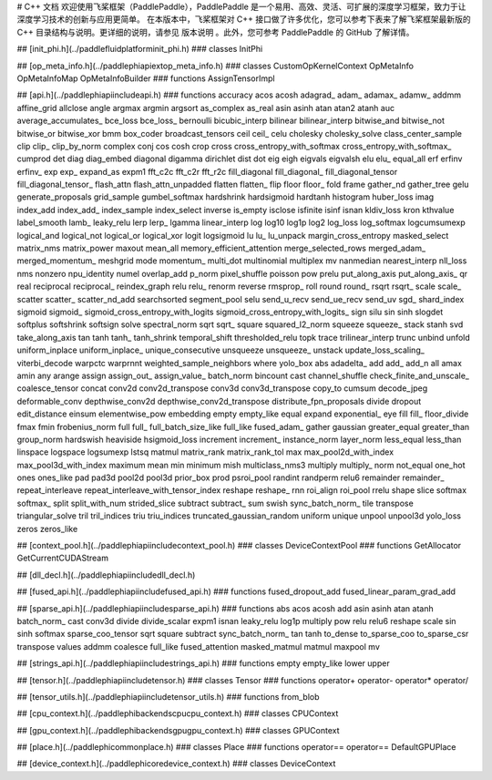 # C++ 文档
欢迎使用飞桨框架（PaddlePaddle），PaddlePaddle 是一个易用、高效、灵活、可扩展的深度学习框架，致力于让深度学习技术的创新与应用更简单。
在本版本中，飞桨框架对 C++ 接口做了许多优化，您可以参考下表来了解飞桨框架最新版的 C++ 目录结构与说明。更详细的说明，请参见 版本说明 。此外，您可参考 PaddlePaddle 的 GitHub 了解详情。

## [init_phi.h](../paddle\fluid\platform\init_phi.h)
### classes
InitPhi

## [op_meta_info.h](../paddle\phi\api\ext\op_meta_info.h)
### classes
CustomOpKernelContext
OpMetaInfo
OpMetaInfoMap
OpMetaInfoBuilder
### functions
AssignTensorImpl

## [api.h](../paddle\phi\api\include\api.h)
### functions
accuracy
acos
acosh
adagrad_
adam_
adamax_
adamw_
addmm
affine_grid
allclose
angle
argmax
argmin
argsort
as_complex
as_real
asin
asinh
atan
atan2
atanh
auc
average_accumulates_
bce_loss
bce_loss_
bernoulli
bicubic_interp
bilinear
bilinear_interp
bitwise_and
bitwise_not
bitwise_or
bitwise_xor
bmm
box_coder
broadcast_tensors
ceil
ceil_
celu
cholesky
cholesky_solve
class_center_sample
clip
clip_
clip_by_norm
complex
conj
cos
cosh
crop
cross
cross_entropy_with_softmax
cross_entropy_with_softmax_
cumprod
det
diag
diag_embed
diagonal
digamma
dirichlet
dist
dot
eig
eigh
eigvals
eigvalsh
elu
elu_
equal_all
erf
erfinv
erfinv_
exp
exp_
expand_as
expm1
fft_c2c
fft_c2r
fft_r2c
fill_diagonal
fill_diagonal_
fill_diagonal_tensor
fill_diagonal_tensor_
flash_attn
flash_attn_unpadded
flatten
flatten_
flip
floor
floor_
fold
frame
gather_nd
gather_tree
gelu
generate_proposals
grid_sample
gumbel_softmax
hardshrink
hardsigmoid
hardtanh
histogram
huber_loss
imag
index_add
index_add_
index_sample
index_select
inverse
is_empty
isclose
isfinite
isinf
isnan
kldiv_loss
kron
kthvalue
label_smooth
lamb_
leaky_relu
lerp
lerp_
lgamma
linear_interp
log
log10
log1p
log2
log_loss
log_softmax
logcumsumexp
logical_and
logical_not
logical_or
logical_xor
logit
logsigmoid
lu
lu_
lu_unpack
margin_cross_entropy
masked_select
matrix_nms
matrix_power
maxout
mean_all
memory_efficient_attention
merge_selected_rows
merged_adam_
merged_momentum_
meshgrid
mode
momentum_
multi_dot
multinomial
multiplex
mv
nanmedian
nearest_interp
nll_loss
nms
nonzero
npu_identity
numel
overlap_add
p_norm
pixel_shuffle
poisson
pow
prelu
put_along_axis
put_along_axis_
qr
real
reciprocal
reciprocal_
reindex_graph
relu
relu_
renorm
reverse
rmsprop_
roll
round
round_
rsqrt
rsqrt_
scale
scale_
scatter
scatter_
scatter_nd_add
searchsorted
segment_pool
selu
send_u_recv
send_ue_recv
send_uv
sgd_
shard_index
sigmoid
sigmoid_
sigmoid_cross_entropy_with_logits
sigmoid_cross_entropy_with_logits_
sign
silu
sin
sinh
slogdet
softplus
softshrink
softsign
solve
spectral_norm
sqrt
sqrt_
square
squared_l2_norm
squeeze
squeeze_
stack
stanh
svd
take_along_axis
tan
tanh
tanh_
tanh_shrink
temporal_shift
thresholded_relu
topk
trace
trilinear_interp
trunc
unbind
unfold
uniform_inplace
uniform_inplace_
unique_consecutive
unsqueeze
unsqueeze_
unstack
update_loss_scaling_
viterbi_decode
warpctc
warprnnt
weighted_sample_neighbors
where
yolo_box
abs
adadelta_
add
add_
add_n
all
amax
amin
any
arange
assign
assign_out_
assign_value_
batch_norm
bincount
cast
channel_shuffle
check_finite_and_unscale_
coalesce_tensor
concat
conv2d
conv2d_transpose
conv3d
conv3d_transpose
copy_to
cumsum
decode_jpeg
deformable_conv
depthwise_conv2d
depthwise_conv2d_transpose
distribute_fpn_proposals
divide
dropout
edit_distance
einsum
elementwise_pow
embedding
empty
empty_like
equal
expand
exponential_
eye
fill
fill_
floor_divide
fmax
fmin
frobenius_norm
full
full_
full_batch_size_like
full_like
fused_adam_
gather
gaussian
greater_equal
greater_than
group_norm
hardswish
heaviside
hsigmoid_loss
increment
increment_
instance_norm
layer_norm
less_equal
less_than
linspace
logspace
logsumexp
lstsq
matmul
matrix_rank
matrix_rank_tol
max
max_pool2d_with_index
max_pool3d_with_index
maximum
mean
min
minimum
mish
multiclass_nms3
multiply
multiply_
norm
not_equal
one_hot
ones
ones_like
pad
pad3d
pool2d
pool3d
prior_box
prod
psroi_pool
randint
randperm
relu6
remainder
remainder_
repeat_interleave
repeat_interleave_with_tensor_index
reshape
reshape_
rnn
roi_align
roi_pool
rrelu
shape
slice
softmax
softmax_
split
split_with_num
strided_slice
subtract
subtract_
sum
swish
sync_batch_norm_
tile
transpose
triangular_solve
tril
tril_indices
triu
triu_indices
truncated_gaussian_random
uniform
unique
unpool
unpool3d
yolo_loss
zeros
zeros_like

## [context_pool.h](../paddle\phi\api\include\context_pool.h)
### classes
DeviceContextPool
### functions
GetAllocator
GetCurrentCUDAStream

## [dll_decl.h](../paddle\phi\api\include\dll_decl.h)

## [fused_api.h](../paddle\phi\api\include\fused_api.h)
### functions
fused_dropout_add
fused_linear_param_grad_add

## [sparse_api.h](../paddle\phi\api\include\sparse_api.h)
### functions
abs
acos
acosh
add
asin
asinh
atan
atanh
batch_norm_
cast
conv3d
divide
divide_scalar
expm1
isnan
leaky_relu
log1p
multiply
pow
relu
relu6
reshape
scale
sin
sinh
softmax
sparse_coo_tensor
sqrt
square
subtract
sync_batch_norm_
tan
tanh
to_dense
to_sparse_coo
to_sparse_csr
transpose
values
addmm
coalesce
full_like
fused_attention
masked_matmul
matmul
maxpool
mv

## [strings_api.h](../paddle\phi\api\include\strings_api.h)
### functions
empty
empty_like
lower
upper

## [tensor.h](../paddle\phi\api\include\tensor.h)
### classes
Tensor
### functions
operator+
operator-
operator*
operator/

## [tensor_utils.h](../paddle\phi\api\include\tensor_utils.h)
### functions
from_blob

## [cpu_context.h](../paddle\phi\backends\cpu\cpu_context.h)
### classes
CPUContext

## [gpu_context.h](../paddle\phi\backends\gpu\gpu_context.h)
### classes
GPUContext

## [place.h](../paddle\phi\common\place.h)
### classes
Place
### functions
operator==
operator==
DefaultGPUPlace

## [device_context.h](../paddle\phi\core\device_context.h)
### classes
DeviceContext

